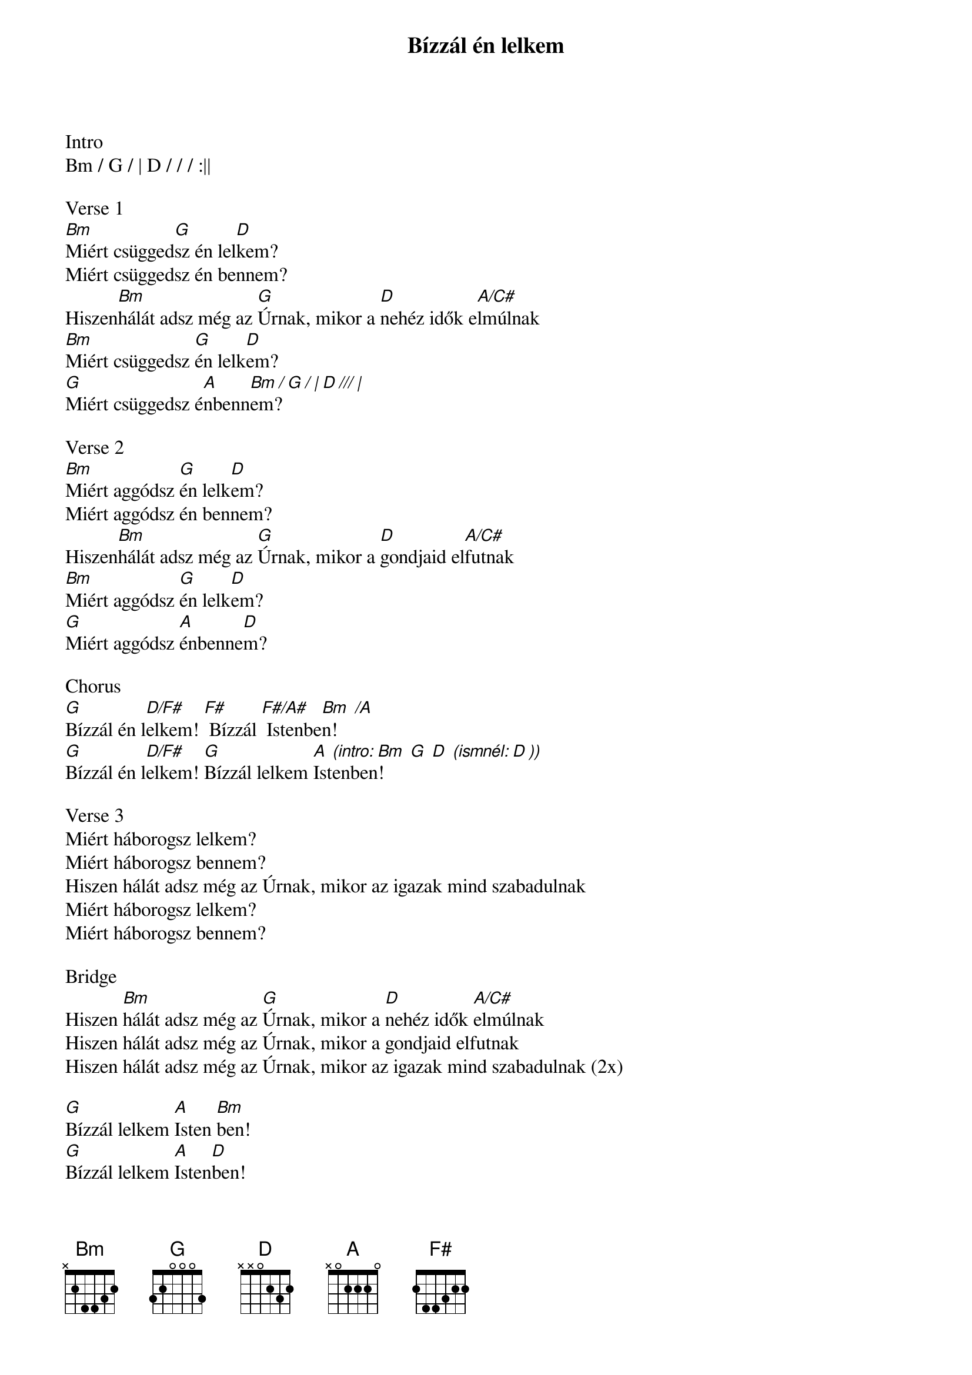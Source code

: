 {title: Bízzál én lelkem}
{key: Bm}
{tempo: 75}
{time: 4/4}
{duration: 300}


Intro
Bm / G / | D / / / :||

Verse 1
[Bm]Miért csügged[G]sz én lel[D]kem?
Miért csüggedsz én bennem?
Hiszen[Bm]hálát adsz még az [G]Úrnak, mikor a [D]nehéz idők e[A/C#]lmúlnak
[Bm]Miért csüggedsz [G]én lelk[D]em?
[G]Miért csüggedsz é[A]nbenn[Bm / G / | D /// |]em?

Verse 2
[Bm]Miért aggódsz [G]én lelk[D]em?
Miért aggódsz én bennem?
Hiszen[Bm]hálát adsz még az [G]Úrnak, mikor a [D]gondjaid el[A/C#]futnak
[Bm]Miért aggódsz [G]én lelk[D]em?
[G]Miért aggódsz [A]énbenne[D]m?

Chorus
[G]Bízzál én l[D/F#]elkem! [F#] Bízzál [F#/A#] Istenbe[Bm  /A]n!
[G]Bízzál én l[D/F#]elkem! [G]Bízzál lelkem [A]Ist[(intro: Bm  G  D  (ismnél: D ))]enben!

Verse 3
Miért háborogsz lelkem?
Miért háborogsz bennem?
Hiszen hálát adsz még az Úrnak, mikor az igazak mind szabadulnak
Miért háborogsz lelkem?
Miért háborogsz bennem?

Bridge
Hiszen [Bm]hálát adsz még az [G]Úrnak, mikor a [D]nehéz idők [A/C#]elmúlnak
Hiszen hálát adsz még az Úrnak, mikor a gondjaid elfutnak
Hiszen hálát adsz még az Úrnak, mikor az igazak mind szabadulnak (2x)

[G]Bízzál lelkem [A]Isten [Bm]ben!
[G]Bízzál lelkem [A]Isten[D]ben!